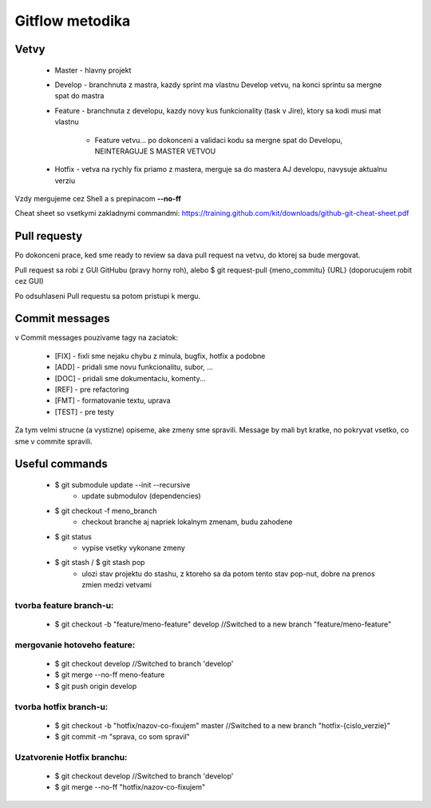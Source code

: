 Gitflow metodika
================

Vetvy
-----

 * Master - hlavny projekt
 * Develop - branchnuta z mastra, kazdy sprint ma vlastnu Develop vetvu, na konci sprintu sa mergne spat do mastra
 * Feature - branchnuta z developu, kazdy novy kus funkcionality (task v Jire), ktory sa kodi musi mat vlastnu 
 
		* Feature vetvu... po dokonceni a validaci kodu sa mergne spat do Developu, NEINTERAGUJE S MASTER VETVOU
		
 * Hotfix - vetva na rychly fix priamo z mastera, merguje sa do mastera AJ developu, navysuje aktualnu verziu

Vzdy mergujeme cez Shell a s prepinacom **--no-ff**

Cheat sheet so vsetkymi zakladnymi commandmi:
https://training.github.com/kit/downloads/github-git-cheat-sheet.pdf

Pull requesty
-------------

Po dokonceni prace, ked sme ready to review sa dava pull request na vetvu, do ktorej sa bude mergovat.

Pull request sa robi z GUI GitHubu (pravy horny roh), alebo $ git request-pull {meno_commitu} {URL}
(doporucujem robit cez GUI)

Po odsuhlaseni Pull requestu sa potom pristupi k mergu.

Commit messages
---------------

v Commit messages pouzivame tagy na zaciatok: 

 * [FIX] - fixli sme nejaku chybu z minula, bugfix, hotfix a podobne
 * [ADD] - pridali sme novu funkcionalitu, subor, ...
 * [DOC] - pridali sme dokumentaciu, komenty...
 * [REF] - pre refactoring
 * [FMT] - formatovanie textu, uprava
 * [TEST] - pre testy

Za tym velmi strucne (a vystizne) opiseme, ake zmeny sme spravili. Message by mali byt kratke, no pokryvat vsetko, co sme v commite spravili.

Useful commands
---------------

 * $ git submodule update --init --recursive     	
		* update submodulov (dependencies) 
 * $ git checkout -f meno_branch			
		* checkout branche aj napriek lokalnym zmenam, budu zahodene
 * $ git status						
		* vypise vsetky vykonane zmeny
 * $ git stash / $ git stash pop				
		* ulozi stav projektu do stashu, z ktoreho sa da potom tento stav pop-nut, dobre na prenos zmien medzi vetvami

tvorba feature branch-u:
~~~~~~~~~~~~~~~~~~~~~~~~

 * $ git checkout -b "feature/meno-feature" develop	//Switched to a new branch "feature/meno-feature"

mergovanie hotoveho feature:
~~~~~~~~~~~~~~~~~~~~~~~~~~~~

 * $ git checkout develop				      	//Switched to branch 'develop'
 * $ git merge --no-ff meno-feature
 * $ git push origin develop

tvorba hotfix branch-u:
~~~~~~~~~~~~~~~~~~~~~~~

 * $ git checkout -b "hotfix/nazov-co-fixujem" master	//Switched to a new branch "hotfix-{cislo_verzie}"
 * $ git commit -m "sprava, co som spravil"

Uzatvorenie Hotfix branchu:
~~~~~~~~~~~~~~~~~~~~~~~~~~~

 * $ git checkout develop					//Switched to branch 'develop'
 * $ git merge --no-ff "hotfix/nazov-co-fixujem"